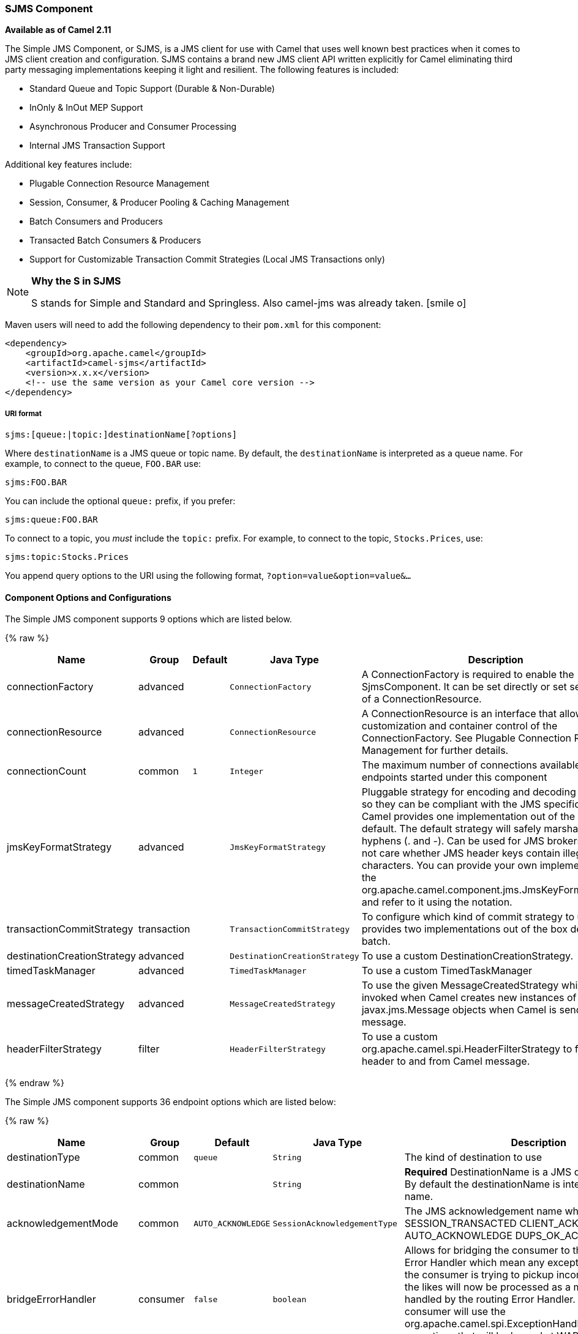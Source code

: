 ifdef::env-github[]
:icon-smile: :smiley:
:caution-caption: :boom:
:important-caption: :exclamation:
:note-caption: :information_source:
:tip-caption: :bulb:
:warning-caption: :warning:
endif::[]

ifndef::env-github[]
:icons: font
:icon-smile: icon:smile-o[fw,role=yellow]
endif::[]

[[ConfluenceContent]]
[[SJMS-SJMSComponent]]
SJMS Component
~~~~~~~~~~~~~~

*Available as of Camel 2.11*

The Simple JMS Component, or SJMS, is a JMS client for use with Camel
that uses well known best practices when it comes to JMS client creation
and configuration. SJMS contains a brand new JMS client API written
explicitly for Camel eliminating third party messaging implementations
keeping it light and resilient. The following features is included:

* Standard Queue and Topic Support (Durable & Non-Durable)
* InOnly & InOut MEP Support
* Asynchronous Producer and Consumer Processing
* Internal JMS Transaction Support

Additional key features include:

* Plugable Connection Resource Management
* Session, Consumer, & Producer Pooling & Caching Management
* Batch Consumers and Producers
* Transacted Batch Consumers & Producers
* Support for Customizable Transaction Commit Strategies (Local JMS
Transactions only)

[NOTE]
====
*Why the S in SJMS*

S stands for Simple and Standard and Springless. Also camel-jms was
already taken. {icon-smile}
====

Maven users will need to add the following dependency to their `pom.xml`
for this component:

[source,xml]
----
<dependency>
    <groupId>org.apache.camel</groupId>
    <artifactId>camel-sjms</artifactId>
    <version>x.x.x</version>
    <!-- use the same version as your Camel core version -->
</dependency>
----

[[SJMS-URIformat]]
URI format
++++++++++

[source]
----
sjms:[queue:|topic:]destinationName[?options]
----

Where `destinationName` is a JMS queue or topic name. By default, the
`destinationName` is interpreted as a queue name. For example, to
connect to the queue, `FOO.BAR` use:

[source]
----
sjms:FOO.BAR
----

You can include the optional `queue:` prefix, if you prefer:

[source]
----
sjms:queue:FOO.BAR
----

To connect to a topic, you _must_ include the `topic:` prefix. For
example, to connect to the topic, `Stocks.Prices`, use:

[source]
----
sjms:topic:Stocks.Prices
----

You append query options to the URI using the following format,
`?option=value&option=value&...`

[[SJMS-ComponentOptionsandConfigurations]]
Component Options and Configurations
^^^^^^^^^^^^^^^^^^^^^^^^^^^^^^^^^^^^




// component options: START
The Simple JMS component supports 9 options which are listed below.



{% raw %}
[width="100%",cols="2,1,1m,1m,5",options="header"]
|=======================================================================
| Name | Group | Default | Java Type | Description
| connectionFactory | advanced |  | ConnectionFactory | A ConnectionFactory is required to enable the SjmsComponent. It can be set directly or set set as part of a ConnectionResource.
| connectionResource | advanced |  | ConnectionResource | A ConnectionResource is an interface that allows for customization and container control of the ConnectionFactory. See Plugable Connection Resource Management for further details.
| connectionCount | common | 1 | Integer | The maximum number of connections available to endpoints started under this component
| jmsKeyFormatStrategy | advanced |  | JmsKeyFormatStrategy | Pluggable strategy for encoding and decoding JMS keys so they can be compliant with the JMS specification. Camel provides one implementation out of the box: default. The default strategy will safely marshal dots and hyphens (. and -). Can be used for JMS brokers which do not care whether JMS header keys contain illegal characters. You can provide your own implementation of the org.apache.camel.component.jms.JmsKeyFormatStrategy and refer to it using the notation.
| transactionCommitStrategy | transaction |  | TransactionCommitStrategy | To configure which kind of commit strategy to use. Camel provides two implementations out of the box default and batch.
| destinationCreationStrategy | advanced |  | DestinationCreationStrategy | To use a custom DestinationCreationStrategy.
| timedTaskManager | advanced |  | TimedTaskManager | To use a custom TimedTaskManager
| messageCreatedStrategy | advanced |  | MessageCreatedStrategy | To use the given MessageCreatedStrategy which are invoked when Camel creates new instances of javax.jms.Message objects when Camel is sending a JMS message.
| headerFilterStrategy | filter |  | HeaderFilterStrategy | To use a custom org.apache.camel.spi.HeaderFilterStrategy to filter header to and from Camel message.
|=======================================================================
{% endraw %}
// component options: END








// endpoint options: START
The Simple JMS component supports 36 endpoint options which are listed below:

{% raw %}
[width="100%",cols="2,1,1m,1m,5",options="header"]
|=======================================================================
| Name | Group | Default | Java Type | Description
| destinationType | common | queue | String | The kind of destination to use
| destinationName | common |  | String | *Required* DestinationName is a JMS queue or topic name. By default the destinationName is interpreted as a queue name.
| acknowledgementMode | common | AUTO_ACKNOWLEDGE | SessionAcknowledgementType | The JMS acknowledgement name which is one of: SESSION_TRANSACTED CLIENT_ACKNOWLEDGE AUTO_ACKNOWLEDGE DUPS_OK_ACKNOWLEDGE
| bridgeErrorHandler | consumer | false | boolean | Allows for bridging the consumer to the Camel routing Error Handler which mean any exceptions occurred while the consumer is trying to pickup incoming messages or the likes will now be processed as a message and handled by the routing Error Handler. By default the consumer will use the org.apache.camel.spi.ExceptionHandler to deal with exceptions that will be logged at WARN/ERROR level and ignored.
| consumerCount | consumer | 1 | int | Sets the number of consumer listeners used for this endpoint.
| durableSubscriptionId | consumer |  | String | Sets the durable subscription Id required for durable topics.
| synchronous | consumer | true | boolean | Sets whether synchronous processing should be strictly used or Camel is allowed to use asynchronous processing (if supported).
| exceptionHandler | consumer (advanced) |  | ExceptionHandler | To let the consumer use a custom ExceptionHandler. Notice if the option bridgeErrorHandler is enabled then this options is not in use. By default the consumer will deal with exceptions that will be logged at WARN/ERROR level and ignored.
| exchangePattern | consumer (advanced) |  | ExchangePattern | Sets the exchange pattern when the consumer creates an exchange.
| messageSelector | consumer (advanced) |  | String | Sets the JMS Message selector syntax.
| namedReplyTo | producer |  | String | Sets the reply to destination name used for InOut producer endpoints.
| persistent | producer | true | boolean | Flag used to enable/disable message persistence.
| producerCount | producer | 1 | int | Sets the number of producers used for this endpoint.
| ttl | producer | -1 | long | Flag used to adjust the Time To Live value of produced messages.
| allowNullBody | producer (advanced) | true | boolean | Whether to allow sending messages with no body. If this option is false and the message body is null then an JMSException is thrown.
| prefillPool | producer (advanced) | true | boolean | Whether to prefill the producer connection pool on startup or create connections lazy when needed.
| responseTimeOut | producer (advanced) | 5000 | long | Sets the amount of time we should wait before timing out a InOut response.
| asyncStartListener | advanced | false | boolean | Whether to startup the consumer message listener asynchronously when starting a route. For example if a JmsConsumer cannot get a connection to a remote JMS broker then it may block while retrying and/or failover. This will cause Camel to block while starting routes. By setting this option to true you will let routes startup while the JmsConsumer connects to the JMS broker using a dedicated thread in asynchronous mode. If this option is used then beware that if the connection could not be established then an exception is logged at WARN level and the consumer will not be able to receive messages; You can then restart the route to retry.
| asyncStopListener | advanced | false | boolean | Whether to stop the consumer message listener asynchronously when stopping a route.
| connectionCount | advanced |  | Integer | The maximum number of connections available to this endpoint
| connectionFactory | advanced |  | ConnectionFactory | Initializes the connectionFactory for the endpoint which takes precedence over the component's connectionFactory if any
| connectionResource | advanced |  | ConnectionResource | Initializes the connectionResource for the endpoint which takes precedence over the component's connectionResource if any
| destinationCreationStrategy | advanced |  | DestinationCreationStrategy | To use a custom DestinationCreationStrategy.
| errorHandlerLoggingLevel | advanced | WARN | LoggingLevel | Allows to configure the default errorHandler logging level for logging uncaught exceptions.
| errorHandlerLogStackTrace | advanced | true | boolean | Allows to control whether stacktraces should be logged or not by the default errorHandler.
| exceptionListener | advanced |  | ExceptionListener | Specifies the JMS Exception Listener that is to be notified of any underlying JMS exceptions.
| headerFilterStrategy | advanced |  | HeaderFilterStrategy | To use a custom HeaderFilterStrategy to filter header to and from Camel message.
| includeAllJMSXProperties | advanced | false | boolean | Whether to include all JMSXxxx properties when mapping from JMS to Camel Message. Setting this to true will include properties such as JMSXAppID and JMSXUserID etc. Note: If you are using a custom headerFilterStrategy then this option does not apply.
| jmsKeyFormatStrategy | advanced |  | JmsKeyFormatStrategy | Pluggable strategy for encoding and decoding JMS keys so they can be compliant with the JMS specification. Camel provides two implementations out of the box: default and passthrough. The default strategy will safely marshal dots and hyphens (. and -). The passthrough strategy leaves the key as is. Can be used for JMS brokers which do not care whether JMS header keys contain illegal characters. You can provide your own implementation of the org.apache.camel.component.jms.JmsKeyFormatStrategy and refer to it using the notation.
| mapJmsMessage | advanced | true | boolean | Specifies whether Camel should auto map the received JMS message to a suited payload type such as javax.jms.TextMessage to a String etc. See section about how mapping works below for more details.
| messageCreatedStrategy | advanced |  | MessageCreatedStrategy | To use the given MessageCreatedStrategy which are invoked when Camel creates new instances of javax.jms.Message objects when Camel is sending a JMS message.
| transacted | transaction | false | boolean | Specifies whether to use transacted mode
| transactionBatchCount | transaction | -1 | int | If transacted sets the number of messages to process before committing a transaction.
| transactionBatchTimeout | transaction | 5000 | long | Sets timeout (in millis) for batch transactions the value should be 1000 or higher.
| transactionCommitStrategy | transaction |  | TransactionCommitStrategy | Sets the commit strategy.
| sharedJMSSession | transaction (advanced) | true | boolean | Specifies whether to share JMS session with other SJMS endpoints. Turn this off if your route is accessing to multiple JMS providers. If you need transaction against multiple JMS providers use jms component to leverage XA transaction.
|=======================================================================
{% endraw %}
// endpoint options: END





Below is an example of how to configure the `SjmsComponent` with its
required `ConnectionFactory` provider. It will create a single connection
by default and store it using the components internal pooling APIs to
ensure that it is able to service Session creation requests in a thread
safe manner.

[source,java]
----
SjmsComponent component = new SjmsComponent();
component.setConnectionFactory(new ActiveMQConnectionFactory("tcp://localhost:61616"));
getContext().addComponent("sjms", component);
----

For a SJMS component that is required to support a durable subscription,
you can override the default `ConnectionFactoryResource` instance and set
the `clientId` property.

[source,java]
----
ConnectionFactoryResource connectionResource = new ConnectionFactoryResource();
connectionResource.setConnectionFactory(new ActiveMQConnectionFactory("tcp://localhost:61616"));
connectionResource.setClientId("myclient-id");

SjmsComponent component = new SjmsComponent();
component.setConnectionResource(connectionResource);
component.setMaxConnections(1);
----

[[SJMS-ProducerUsage]]
Producer Usage
^^^^^^^^^^^^^^

[[SJMS-InOnlyProducer]]
InOnly Producer - (Default)
+++++++++++++++++++++++++++

The _InOnly_ producer is the default behavior of the SJMS Producer
Endpoint.

[source,java]
----
from("direct:start")
    .to("sjms:queue:bar");
----

[[SJMS-InOutProducer]]
InOut Producer
++++++++++++++

To enable _InOut_ behavior append the `exchangePattern` attribute to the
URI. By default it will use a dedicated TemporaryQueue for each
consumer.

[source,java]
----
from("direct:start")
    .to("sjms:queue:bar?exchangePattern=InOut");
----

You can specify a `namedReplyTo` though which can provide a better
monitor point.

[source,java]
----
from("direct:start")
    .to("sjms:queue:bar?exchangePattern=InOut&namedReplyTo=my.reply.to.queue");
----

[[SJMS-ConsumerUsage]]
Consumer Usage
^^^^^^^^^^^^^^

[[SJMS-InOnlyConsumer]]
InOnly Consumer - (Default)
+++++++++++++++++++++++++++

The _InOnly_ xonsumer is the default Exchange behavior of the SJMS
Consumer Endpoint.

[source,java]
----
from("sjms:queue:bar")
    .to("mock:result");
----

[[SJMS-InOutConsumer]]
InOut Consumer
++++++++++++++

To enable _InOut_ behavior append the `exchangePattern` attribute to the
URI.

[source,java]
----
from("sjms:queue:in.out.test?exchangePattern=InOut")
    .transform(constant("Bye Camel"));
----

[[SJMS-AdvancedUsageNotes]]
Advanced Usage Notes
^^^^^^^^^^^^^^^^^^^^

[[SJMS-PlugableConnectionResourceManagementconnectionresource]]
Plugable Connection Resource Management [[SJMS-connectionresource]]
+++++++++++++++++++++++++++++++++++++++++++++++++++++++++++++++++++

SJMS provides JMS
http://docs.oracle.com/javaee/5/api/javax/jms/Connection.html[`Connection`]
resource management through built-in connection pooling. This eliminates
the need to depend on third party API pooling logic. However there may
be times that you are required to use an external Connection resource
manager such as those provided by J2EE or OSGi containers. For this SJMS
provides an interface that can be used to override the internal SJMS
Connection pooling capabilities. This is accomplished through the
https://svn.apache.org/repos/asf/camel/trunk/components/camel-sjms/src/main/java/org/apache/camel/component/sjms/jms/ConnectionResource.java[`ConnectionResource`]
interface.

The
https://svn.apache.org/repos/asf/camel/trunk/components/camel-sjms/src/main/java/org/apache/camel/component/sjms/jms/ConnectionResource.java[`ConnectionResource`]
provides methods for borrowing and returning Connections as needed is
the contract used to provide
http://docs.oracle.com/javaee/5/api/javax/jms/Connection.html[`Connection`]
pools to the SJMS component. A user should use when it is necessary to
integrate SJMS with an external connection pooling manager.

It is recommended though that for standard
http://docs.oracle.com/javaee/5/api/javax/jms/ConnectionFactory.html[`ConnectionFactory`]
providers you use the
https://svn.apache.org/repos/asf/camel/trunk/components/camel-sjms/src/test/java/org/apache/camel/component/sjms/it/ConnectionResourceIT.java[`ConnectionFactoryResource`]
implementation that is provided with SJMS as-is or extend as it is
optimized for this component.

Below is an example of using the plugable ConnectionResource with the
ActiveMQ `PooledConnectionFactory`:

[source,java]
----
public class AMQConnectionResource implements ConnectionResource {
    private PooledConnectionFactory pcf;

    public AMQConnectionResource(String connectString, int maxConnections) {
        super();
        pcf = new PooledConnectionFactory(connectString);
        pcf.setMaxConnections(maxConnections);
        pcf.start();
    }

    public void stop() {
        pcf.stop();
    }

    @Override
    public Connection borrowConnection() throws Exception {
        Connection answer = pcf.createConnection();
        answer.start();
        return answer;
    }

    @Override
    public Connection borrowConnection(long timeout) throws Exception {
        // SNIPPED...
    }

    @Override
    public void returnConnection(Connection connection) throws Exception {
        // Do nothing since there isn't a way to return a Connection
        // to the instance of PooledConnectionFactory
        log.info("Connection returned");
    }
}
----

Then pass in the `ConnectionResource` to the `SjmsComponent`:

[source,java]
----
CamelContext camelContext = new DefaultCamelContext();
AMQConnectionResource pool = new AMQConnectionResource("tcp://localhost:33333", 1);
SjmsComponent component = new SjmsComponent();
component.setConnectionResource(pool);
camelContext.addComponent("sjms", component);
----

To see the full example of its usage please refer to the
https://svn.apache.org/repos/asf/camel/trunk/components/camel-sjms/src/test/java/org/apache/camel/component/sjms/it/ConnectionResourceIT.java[`ConnectionResourceIT`].

[[SJMS-Session,Consumer,&ProducerPooling&CachingManagement]]
Session, Consumer, & Producer Pooling & Caching Management
++++++++++++++++++++++++++++++++++++++++++++++++++++++++++

Coming soon ...

[[SJMS-BatchMessageSupport]]
Batch Message Support
+++++++++++++++++++++

The SjmsProducer supports publishing a collection of messages by
creating an Exchange that encapsulates a `List`. This SjmsProducer will
take then iterate through the contents of the List and publish each
message individually.

If when producing a batch of messages there is the need to set headers
that are unique to each message you can use the SJMS
https://svn.apache.org/repos/asf/camel/trunk/components/camel-sjms/src/main/java/org/apache/camel/component/sjms/BatchMessage.java[`BatchMessage`]
class. When the SjmsProducer encounters a `BatchMessage` list it will
iterate each `BatchMessage` and publish the included payload and headers.

Below is an example of using the BatchMessage class. First we create a
list of `BatchMessage`:

[source,java]
----
List<BatchMessage<String>> messages = new ArrayList<BatchMessage<String>>();
for (int i = 1; i <= messageCount; i++) {
    String body = "Hello World " + i;
    BatchMessage<String> message = new BatchMessage<String>(body, null);
    messages.add(message);
}
----

Then publish the list:

[source,java]
----
template.sendBody("sjms:queue:batch.queue", messages);
----

[[SJMS-CustomizableTransactionCommitStrategies]]
Customizable Transaction Commit Strategies (Local JMS Transactions only)
++++++++++++++++++++++++++++++++++++++++++++++++++++++++++++++++++++++++

SJMS provides a developer the means to create a custom and plugable
transaction strategy through the use of the
https://svn.apache.org/repos/asf/camel/trunk/components/camel-sjms/src/main/java/org/apache/camel/component/sjms/TransactionCommitStrategy.java[`TransactionCommitStrategy`]
interface. This allows a user to define a unique set of circumstances
that the
https://svn.apache.org/repos/asf/camel/trunk/components/camel-sjms/src/main/java/org/apache/camel/component/sjms/tx/SessionTransactionSynchronization.java[`SessionTransactionSynchronization`]
will use to determine when to commit the Session. An example of its use
is the
https://svn.apache.org/repos/asf/camel/trunk/components/camel-sjms/src/main/java/org/apache/camel/component/sjms/tx/BatchTransactionCommitStrategy.java[`BatchTransactionCommitStrategy`]
which is detailed further in the next section.

[[SJMS-TransactedBatchConsumersAndProducers]]
Transacted Batch Consumers & Producers
++++++++++++++++++++++++++++++++++++++

The SJMS component has been designed to support the batching of local JMS
transactions on both the Producer and Consumer endpoints. How they are
handled on each is very different though.

The SJMS consumer endpoint is a straightforward implementation that will
process X messages before committing them with the associated Session.
To enable batched transaction on the consumer first enable transactions
by setting the `transacted` parameter to true and then adding the
`transactionBatchCount` and setting it to any value that is greater than
0. For example the following configuration will commit the Session every
10 messages:

[source]
----
sjms:queue:transacted.batch.consumer?transacted=true&transactionBatchCount=10
----

If an exception occurs during the processing of a batch on the consumer
endpoint, the Session rollback is invoked causing the messages to be
redelivered to the next available consumer. The counter is also reset to
0 for the `BatchTransactionCommitStrategy` for the associated Session as
well. It is the responsibility of the user to ensure they put hooks in
their processors of batch messages to watch for messages with the
JMSRedelivered header set to true. This is the indicator that messages
were rolled back at some point and that a verification of a successful
processing should occur.

A transacted batch consumer also carries with it an instance of an
internal timer that waits a default amount of time (5000ms) between
messages before committing the open transactions on the Session. The
default value of 5000ms (minimum of 1000ms) should be adequate for most
use-cases but if further tuning is necessary simply set the
`transactionBatchTimeout` parameter.

[source]
----
sjms:queue:transacted.batch.consumer?transacted=true&transactionBatchCount=10&transactionBatchTimeout=2000
----

The minimal value that will be accepted is 1000ms as the amount of
context switching may cause unnecessary performance impacts without
gaining benefit.

The producer endpoint is handled much differently though. With the
producer after each message is delivered to its destination the Exchange
is closed and there is no longer a reference to that message. To make a
available all the messages available for redelivery you simply enable
transactions on a Producer Endpoint that is publishing BatchMessages.
The transaction will commit at the conclusion of the exchange which
includes all messages in the batch list. Nothing additional need be
configured. For example:

[source,java]
----
List<BatchMessage<String>> messages = new ArrayList<BatchMessage<String>>();
for (int i = 1; i <= messageCount; i++) {
    String body = "Hello World " + i;
    BatchMessage<String> message = new BatchMessage<String>(body, null);
    messages.add(message);
}
----

Now publish the List with transactions enabled:

[source,java]
----
template.sendBody("sjms:queue:batch.queue?transacted=true", messages);
----

[[SJMS-AdditionalNotes]]
Additional Notes
^^^^^^^^^^^^^^^^

[[SJMS-MessageHeaderFormat]]
Message Header Format
+++++++++++++++++++++

The SJMS Component uses the same header format strategy that is used in
the Camel JMS Component. This plugable strategy ensures that messages
sent over the wire conform to the JMS Message spec.

For the `exchange.in.header` the following rules apply for the header
keys:

* Keys starting with `JMS` or `JMSX` are reserved.
* `exchange.in.headers` keys must be literals and all be valid Java
identifiers (do not use dots in the key name).
* Camel replaces dots & hyphens and the reverse when when consuming JMS
messages:

** is replaced by _DOT_ and the reverse replacement when Camel consumes
the message.
** is replaced by _HYPHEN_ and the reverse replacement when Camel
consumes the message. +
See also the option `jmsKeyFormatStrategy`, which allows use of your own
custom strategy for formatting keys.

For the `exchange.in.header`, the following rules apply for the header
values:

[[SJMS-MessageContent]]
Message Content
+++++++++++++++

To deliver content over the wire we must ensure that the body of the
message that is being delivered adheres to the JMS Message
Specification. Therefore, all that are produced must either be
primitives or their counter objects (such as `Integer`, `Long`, `Character`).
The types, `String`, `CharSequence`, `Date`, `BigDecimal` and `BigInteger` are all
converted to their `toString()` representation. All other types are
dropped.

[[SJMS-Clustering]]
Clustering
++++++++++

When using _InOut_ with SJMS in a clustered environment you must either
use TemporaryQueue destinations or use a unique named reply to
destination per InOut producer endpoint. Message correlation is handled
by the endpoint, not with message selectors at the broker. The InOut
Producer Endpoint uses Java Concurrency Exchangers cached by the Message
`JMSCorrelationID`. This provides a nice performance increase while
reducing the overhead on the broker since all the messages are consumed
from the destination in the order they are produced by the interested
consumer.

Currently the only correlation strategy is to use the `JMSCorrelationId`.
The _InOut_ Consumer uses this strategy as well ensuring that all
responses messages to the included `JMSReplyTo` destination also have the
`JMSCorrelationId` copied from the request as well.

[[SJMS-TransactionSupporttransactions]]
Transaction Support [[SJMS-transactions]]
^^^^^^^^^^^^^^^^^^^^^^^^^^^^^^^^^^^^^^^^^

SJMS currently only supports the use of internal JMS Transactions. There
is no support for the Camel Transaction Processor or the Java
Transaction API (JTA).

[[SJMS-DoesSpringlessMeanICantUseSpring]]
Does Springless Mean I Can't Use Spring?
++++++++++++++++++++++++++++++++++++++++

Not at all. Below is an example of the SJMS component using the Spring
DSL:

[source,java]
----
<route
    id="inout.named.reply.to.producer.route">
    <from
        uri="direct:invoke.named.reply.to.queue" />
    <to
        uri="sjms:queue:named.reply.to.queue?namedReplyTo=my.response.queue&amp;exchangePattern=InOut" />
</route>
----

Springless refers to moving away from the dependency on the Spring JMS
API. A new JMS client API is being developed from the ground up to power
SJMS.

